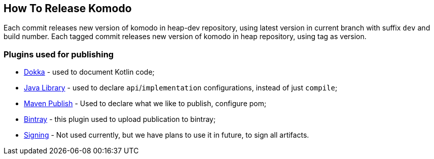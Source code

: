== How To Release Komodo

Each commit releases new version of komodo in heap-dev repository, using latest version in current branch with suffix `dev` and build number.
Each tagged commit releases new version of komodo in heap repository, using tag as version.

=== Plugins used for publishing

- https://github.com/Kotlin/dokka[Dokka] - used to document Kotlin code;
- https://docs.gradle.org/current/userguide/java_library_plugin.html[Java Library] - used to declare `api`/`implementation` configurations, instead of just `compile`;
- https://docs.gradle.org/4.10.2/userguide/publishing_maven.html[Maven Publish] - Used to declare what we like to publish, configure pom;
- https://github.com/bintray/gradle-bintray-plugin[Bintray] - this plugin used to upload publication to bintray;
- https://docs.gradle.org/4.10.2/userguide/signing_plugin.html[Signing] - Not used currently, but we have plans to use it in future, to sign all artifacts.
